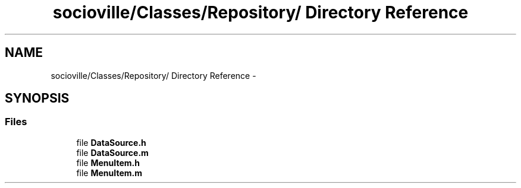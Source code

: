 .TH "socioville/Classes/Repository/ Directory Reference" 3 "Thu Aug 9 2012" "Version 1.0" "Yini" \" -*- nroff -*-
.ad l
.nh
.SH NAME
socioville/Classes/Repository/ Directory Reference \- 
.SH SYNOPSIS
.br
.PP
.SS "Files"

.in +1c
.ti -1c
.RI "file \fBDataSource\&.h\fP"
.br
.ti -1c
.RI "file \fBDataSource\&.m\fP"
.br
.ti -1c
.RI "file \fBMenuItem\&.h\fP"
.br
.ti -1c
.RI "file \fBMenuItem\&.m\fP"
.br
.in -1c
